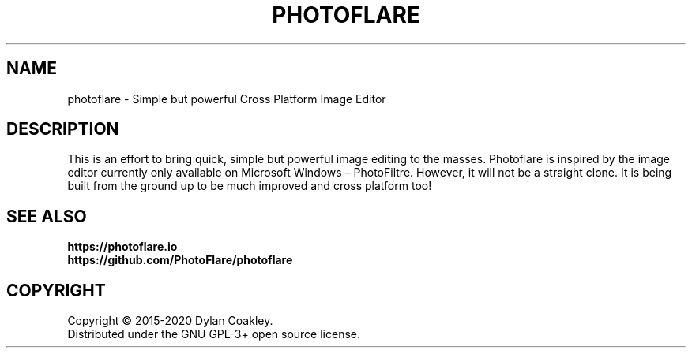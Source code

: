 .\"
.TH PHOTOFLARE "1" "June 2020" "1.6.5"
.SH NAME
photoflare \- Simple but powerful Cross Platform Image Editor
.SH DESCRIPTION
This is an effort to bring quick, simple but powerful image editing to the
masses. Photoflare is inspired by the image editor currently only available
on Microsoft Windows – PhotoFiltre. However, it will not be a straight clone.
It is being built from the ground up to be much improved and cross platform too!
.SH SEE ALSO
.BR https://photoflare.io
.br
.BR https://github.com/PhotoFlare/photoflare
.SH COPYRIGHT
Copyright \(co 2015\-2020 Dylan Coakley.
.br
Distributed under the GNU GPL-3+ open source license.
